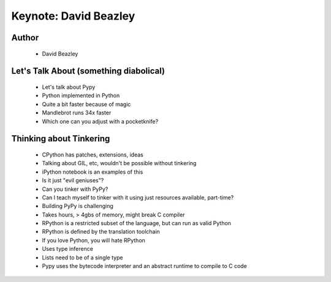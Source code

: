 ======================
Keynote: David Beazley
======================

Author
------
  * David Beazley

Let's Talk About (something diabolical)
---------------------------------------
  * Let's talk about Pypy
  * Python implemented in Python
  * Quite a bit faster because of magic
  * Mandlebrot runs 34x faster
  * Which one can you adjust with a pocketknife?

Thinking about Tinkering
------------------------
  * CPython has patches, extensions, ideas
  * Talking about GIL, etc, wouldn't be possible without tinkering
  * iPython notebook is an examples of this
  * Is it just "evil geniuses"? 
  * Can you tinker with PyPy? 
  * Can I teach myself to tinker with it using just resources available, part-time?
  * Building PyPy is challenging
  * Takes hours, > 4gbs of memory, might break C compiler
  * RPython is a restricted subset of the language, but can run as valid Python
  * RPython is defined by the translation toolchain
  * If you love Python, you will hate RPython
  * Uses type inference
  * Lists need to be of a single type
  * Pypy uses the bytecode interpreter and an abstract runtime to compile to C code
  
  
